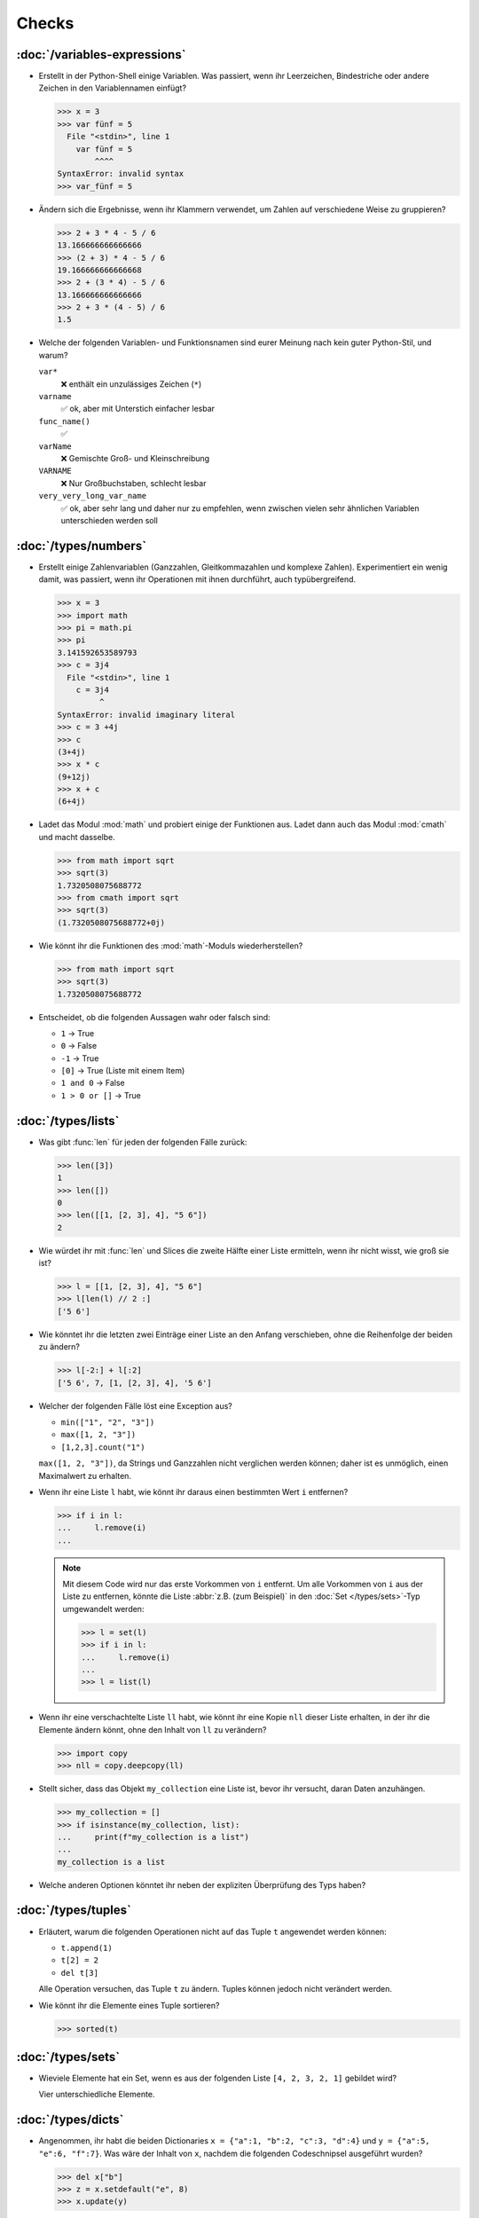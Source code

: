 Checks
======

:doc:`/variables-expressions`
-----------------------------

* Erstellt in der Python-Shell einige Variablen. Was passiert, wenn ihr
  Leerzeichen, Bindestriche oder andere Zeichen in den Variablennamen einfügt?

  .. blacken-docs:off

  .. code-block:: pycon

     >>> x = 3
     >>> var fünf = 5
       File "<stdin>", line 1
         var fünf = 5
             ^^^^
     SyntaxError: invalid syntax
     >>> var_fünf = 5

  .. blacken-docs:on

* Ändern sich die Ergebnisse, wenn ihr Klammern verwendet, um Zahlen auf
  verschiedene Weise zu gruppieren?

  .. code-block:: pycon

     >>> 2 + 3 * 4 - 5 / 6
     13.166666666666666
     >>> (2 + 3) * 4 - 5 / 6
     19.166666666666668
     >>> 2 + (3 * 4) - 5 / 6
     13.166666666666666
     >>> 2 + 3 * (4 - 5) / 6
     1.5

+ Welche der folgenden Variablen- und Funktionsnamen sind eurer Meinung nach
  kein guter Python-Stil, und warum?

  ``var*``
      ❌ enthält ein unzulässiges Zeichen (``*``)
  ``varname``
      ✅ ok, aber mit Unterstich einfacher lesbar
  ``func_name()``
      ✅
  ``varName``
      ❌ Gemischte Groß- und Kleinschreibung
  ``VARNAME``
      ❌ Nur Großbuchstaben, schlecht lesbar
  ``very_very_long_var_name``
      ✅ ok, aber sehr lang und daher nur zu empfehlen, wenn zwischen vielen
      sehr ähnlichen Variablen unterschieden werden soll

:doc:`/types/numbers`
---------------------

* Erstellt einige Zahlenvariablen (Ganzzahlen, Gleitkommazahlen und komplexe
  Zahlen). Experimentiert ein wenig damit, was passiert, wenn ihr Operationen
  mit ihnen durchführt, auch typübergreifend.

  .. blacken-docs:off

  .. code-block:: pycon

     >>> x = 3
     >>> import math
     >>> pi = math.pi
     >>> pi
     3.141592653589793
     >>> c = 3j4
       File "<stdin>", line 1
         c = 3j4
              ^
     SyntaxError: invalid imaginary literal
     >>> c = 3 +4j
     >>> c
     (3+4j)
     >>> x * c
     (9+12j)
     >>> x + c
     (6+4j)

  .. blacken-docs:on

* Ladet das Modul :mod:`math` und probiert einige der Funktionen aus. Ladet dann
  auch das Modul :mod:`cmath` und macht dasselbe.

  .. code-block:: pycon

     >>> from math import sqrt
     >>> sqrt(3)
     1.7320508075688772
     >>> from cmath import sqrt
     >>> sqrt(3)
     (1.7320508075688772+0j)

* Wie könnt ihr die Funktionen des :mod:`math`-Moduls wiederherstellen?

  .. code-block:: pycon

     >>> from math import sqrt
     >>> sqrt(3)
     1.7320508075688772

* Entscheidet, ob die folgenden Aussagen wahr oder falsch sind:

  * ``1`` → True
  * ``0`` → False
  * ``-1`` → True
  * ``[0]`` → True (Liste mit einem Item)
  * ``1 and 0`` → False
  * ``1 > 0 or []`` → True

:doc:`/types/lists`
-------------------

* Was gibt :func:`len` für jeden der folgenden Fälle zurück:

  .. code-block:: pycon

     >>> len([3])
     1
     >>> len([])
     0
     >>> len([[1, [2, 3], 4], "5 6"])
     2

* Wie würdet ihr mit :func:`len` und Slices die zweite Hälfte einer Liste
  ermitteln, wenn ihr nicht wisst, wie groß sie ist?

  .. code-block:: pycon

     >>> l = [[1, [2, 3], 4], "5 6"]
     >>> l[len(l) // 2 :]
     ['5 6']

* Wie könntet ihr die letzten zwei Einträge einer Liste an den Anfang
  verschieben, ohne die Reihenfolge der beiden zu ändern?

  .. code-block:: pycon

     >>> l[-2:] + l[:2]
     ['5 6', 7, [1, [2, 3], 4], '5 6']

* Welcher der folgenden Fälle löst eine Exception aus?

  * ``min(["1", "2", "3"])``
  * ``max([1, 2, "3"])``
  * ``[1,2,3].count("1")``

  ``max([1, 2, "3"])``, da Strings und Ganzzahlen nicht verglichen werden
  können; daher ist es unmöglich, einen Maximalwert zu erhalten.

* Wenn ihr eine Liste ``l`` habt, wie könnt ihr daraus einen bestimmten Wert
  ``i`` entfernen?

  .. code-block:: pycon

     >>> if i in l:
     ...     l.remove(i)
     ...

  .. note::
     Mit diesem Code wird nur das erste Vorkommen von ``i`` entfernt. Um alle
     Vorkommen von ``i`` aus der Liste zu entfernen, könnte die Liste
     :abbr:`z.B. (zum Beispiel)` in den :doc:`Set </types/sets>`-Typ umgewandelt
     werden:

     .. code-block:: pycon

        >>> l = set(l)
        >>> if i in l:
        ...     l.remove(i)
        ...
        >>> l = list(l)

* Wenn ihr eine verschachtelte Liste ``ll`` habt, wie könnt ihr eine Kopie
  ``nll`` dieser Liste erhalten, in der ihr die Elemente ändern könnt, ohne den
  Inhalt von ``ll`` zu verändern?

  .. code-block:: pycon

     >>> import copy
     >>> nll = copy.deepcopy(ll)

* Stellt sicher, dass das Objekt ``my_collection`` eine Liste ist, bevor ihr
  versucht, daran Daten anzuhängen.

  .. code-block:: pycon

     >>> my_collection = []
     >>> if isinstance(my_collection, list):
     ...     print(f"my_collection is a list")
     ...
     my_collection is a list

* Welche anderen Optionen könntet ihr neben der expliziten Überprüfung des Typs
  haben?

:doc:`/types/tuples`
--------------------

* Erläutert, warum die folgenden Operationen nicht auf das Tuple ``t``
  angewendet werden können:

  * ``t.append(1)``
  * ``t[2] = 2``
  * ``del t[3]``

  Alle Operation versuchen, das Tuple ``t`` zu ändern. Tuples können jedoch
  nicht verändert werden.

* Wie könnt ihr die Elemente eines Tuple sortieren?

  .. code-block:: pycon

     >>> sorted(t)

:doc:`/types/sets`
------------------

* Wieviele Elemente hat ein Set, wenn es aus der folgenden Liste
  ``[4, 2, 3, 2, 1]`` gebildet wird?

  Vier unterschiedliche Elemente.

:doc:`/types/dicts`
-------------------

* Angenommen, ihr habt die beiden Dictionaries ``x = {"a":1, "b":2, "c":3,
  "d":4}`` und ``y = {"a":5, "e":6, "f":7}``. Was wäre der Inhalt von ``x``,
  nachdem die folgenden Codeschnipsel ausgeführt wurden?

  .. code-block:: pycon

     >>> del x["b"]
     >>> z = x.setdefault("e", 8)
     >>> x.update(y)

  .. code-block:: pycon

     >>> x = {"a": 1, "b": 2, "c": 3, "d": 4}
     >>> y = {"a": 5, "e": 6, "f": 7}
     >>> del x["b"]
     >>> z = x.setdefault("e", 8)
     >>> x.update(y)
     >>> x
     {'a': 5, 'c': 3, 'd': 4, 'e': 6, 'f': 7}

* Welcher der folgenden Ausdrücke kann ein Schlüssel eines Dictionary sein:
  ``1``; ``"Veit"``; ``("Veit", [1])``; ``[("Veit", [1])]``; ``["Veit"]``;
  ``("Veit", "Tim", "Monique")``

  .. code-block:: pycon

     >>> d = {}
     >>> d[1] = None
     >>> d["Veit"] = None
     >>> d[("Veit", [1])]
     Traceback (most recent call last):
       File "<stdin>", line 1, in <module>
     TypeError: unhashable type: 'list'
     >>> d[["Veit"]] = None
     Traceback (most recent call last):
       File "<stdin>", line 1, in <module>
     TypeError: unhashable type: 'list'
     >>> d[("Veit", "Tim", "Monique")] = None

* Ihr könnt ein :doc:`Dictionary </types/dicts>` verwenden, und das wie ein
  Tabelle einer Tabellenkalkulation verwenden, indem ihr :doc:`/types/tuples`
  als Schlüssel Zeilen- und Spaltenwerte verwendet. Schreibt Beispielcode, um
  Werte hinzuzufügen und wieder abzufragen.

  .. code-block:: pycon

     >>> sheet = {}
     >>> sheet[("A", 0)] = 1
     >>> sheet[("A", 1)] = 2
     >>> sheet[("B", 0)] = 3
     >>> sheet[("B", 1)] = 4
     >>> print(sheet[("A", 1)])
     2

:doc:`/types/strings/index`
---------------------------

* Könnt ihr :abbr:`z.B. (zum Beispiel)` eine Zeichenkette mit einer ganzen Zahl
  addieren oder multiplizieren, oder mit einer Gleitkommazahl oder einer
  komplexen Zahl?

  .. code-block:: pycon

     >>> x = 3
     >>> c = 3 + 4j
     >>> snake = "🐍"
     >>> x + snake
     Traceback (most recent call last):
       File "<stdin>", line 1, in <module>
     TypeError: unsupported operand type(s) for +: 'int' and 'str'
     >>> x * snake
     '🐍🐍🐍'
     >>> c + snake
     Traceback (most recent call last):
       File "<stdin>", line 1, in <module>
     TypeError: unsupported operand type(s) for +: 'complex' and 'str'
     >>> c * snake
     Traceback (most recent call last):
       File "<stdin>", line 1, in <module>
     TypeError: can't multiply sequence by non-int of type 'complex'

* Wie könnt ihr eine Überschrift wie ``variables and expressions`` so abändern,
  dass sie statt Leerzeichen Bindestriche  enthält und so besser als Dateinamen
  verwendet werden kann?

  .. code-block:: pycon

     >>> ve = "variables and expressions"
     >>> "-".join(ve.split())
     'variables-and-expressions'

* Welche der folgenden Zeichenketten können nicht in Zahlen umgewandelt werden
  und warum?

  .. blacken-docs:off

  .. code-block:: pycon

     >>> int("1e2")
     Traceback (most recent call last):
       File "<stdin>", line 1, in <module>
     ValueError: invalid literal for int() with base 10: '1e2'
     >>> int(1e+2)
     100
     >>> int("1+2")
     Traceback (most recent call last):
       File "<stdin>", line 1, in <module>
     ValueError: invalid literal for int() with base 10: '1+2'
     >>> int("+2")
     2

  .. blacken-docs:on

* Wenn ihr überprüfen wollt, ob eine Zeile mit ``.. note::`` beginnt, welche
  Methode würdet ihr verwenden? Gibt es auch noch andere Möglichkeiten?

  .. code-block:: pycon

     >>> x.startswith(".. note::")
     True
     >>> x[:9] == ".. note::"
     True

* Angenommen, ihr habt eine Zeichenkette mit Ausrufezeichen, Anführungszeichen
  und Zeilenumbrruch. Wie können diese aus der Zeichenkette entfernt werden?

  .. code-block:: pycon

     >>> hipy = "„Hello Pythonistas!“\n"
     >>> hipy.strip("„“!\n")
     'Hello Pythonistas'

* Wie könnt ihr **alle** Leerräume und Satzzeichen aus einer Zeichenfolge in
  einen Bindestrich (``-``) ändern?

  .. code-block:: pycon

     >>> from string import punctuation, whitespace
     >>> chars = punctuation + whitespace
     >>> subs = str.maketrans(chars, len(chars) * "-")
     >>> hipy = "Hello Pythonistas!\n"
     >>> hipy.translate(subs)
     'Hello-Pythonistas--'

* Welchen regulären Ausdruck würdet ihr verwenden, um Zeichenfolgen zu finden,
  die die Zahlen zwischen -3 und +3 darstellen?

  ``r"-?[0-3]"`` oder ``r"-{0,1}[0-3]"``

  ``?``
      ist ein Quantifizierer für ein oder kein Vorkommen.

* Welchen regulären Ausdruck würdet ihr verwenden, um Hexadezimalwerte zu
  finden?

  ``r"0[xX][0-9a-fA-F]+"``
      entspricht einem Ausdruck, der mit ``0`` beginnt, gefolgt von einem
      kleinen oder großen ``x``, gefolgt von einem oder mehreren Zeichen in den
      Bereichen ``0-9``, ``a-f`` oder ``A-F``.

:doc:`/types/files`
-------------------

* Verwendet die Funktionen des :mod:`python3:os`-Moduls, um einen Pfad zu einer
  Datei namens :file:`example.log` zu nehmen und einen neuen Dateipfad im selben
  Verzeichnis für eine Datei namens :file:`example.log1` zu erstellen.

  .. code-block:: pycon

     >>> import os
     >>> path = os.path.abspath("example.log")
     >>> print(path)
     /Users/veit/python-basics-tutorial-de/example.log
     >>> new_path = f"{path}2"
     >>> print(new_path)
     /Users/veit/python-basics-tutorial-de/example.log2

* Welche Bedeutung hat das Hinzufügen von ``b`` als Parameter von
  :func:`python3:open`?

  Dadurch wird die Datei im Binärmodus geöffnet, :abbr:`d.h. (das heißt)` es
  werden Bytes und keine Zeichen gelesen und geschrieben.

* Öffnet eine Datei :file:`my_file.txt` und fügt zusätzlichen Text am Ende der
  Datei ein. Welchen Befehl würdet ihr verwenden, um :file:`my_file.txt` zu
  öffnen? Welchen Befehl würdet ihr verwenden, um die Datei erneut zu öffnen und
  von Anfang an zu lesen?

  .. code-block:: pycon

     >>> with open("my_file", "a") as f:
     ...     f.write("Hi, Pythinistas!\n")
     ...
     17
     >>> with open("my_file") as f:
     ...     print(f.readlines())
     ...
     ['Hi, Pythinistas!\n', 'Hi, Pythinistas!\n']

* Welche Anwendungsfälle könnt ihr euch vorstellen, in denen das
  :mod:`python3:struct`-Modul für das Lesen oder Schreiben von Binärdaten
  nützlich wäre?

  * beim Lesen und Schreiben einer Binärdatei
  * beim Lesen von einer externen Schnittstelle, wobei die Daten genau so
    gespeichert werden sollen, wie sie übermittelt wurden

* Warum könnte :doc:`pickle <python3:library/pickle>` für die folgenden
  Anwendungsfälle geeignet sein oder auch nicht:

  #. Speichern einiger Zustandsvariablen von einem Durchlauf zum nächsten ✅
  #. Aufbewahren von Auswertungsergebnissen ❌, da Pickle abhängig von der
     jeweiligen Python-Version sind
  #. Speichern von Benutzernamen und Passwörtern ❌, da Pickle nicht sicher sind
  #. Speichern eines großen Wörterbuchs mit englischen Begriffen ❌, da der
     gesamte Pickle in den Speicher geladen werden müsste

* Wenn ihr euch die `Manpage für das wc-Dienstprogramm
  <https://linux.die.net/man/1/wc>`_ anseht, seht ihr zwei
  Befehlszeilenoptionen:

  ``-c``
      zählt die Bytes in der Datei
  ``-m``
      zählt die Zeichen, die im Falle einiger Unicode-Zeichen zwei oder mehr
      Bytes lang sein können

  Außerdem sollte unser Modul, wenn eine Datei angegeben wird, aus dieser Datei
  lesen und sie verarbeiten, aber wenn keine Datei angegeben wird, sollte es aus
  ``stdin`` lesen und verarbeiten.

  .. seealso::
     :ref:`_wcargv_stdin.py <wcargv_stdin>`

* Wenn ein Kontext-Manager in einem Skript verwendet wird, das mehrere Dateien
  liest und/oder schreibt, welche der folgenden Ansätze wäre eurer Meinung nach
  am besten?

  #. Legt das gesamte Skript in einen Block, der von einer ``with``-Anweisung
     verwaltet wird.
  #. Verwendet eine ``with``-Anweisung für alle Lesevorgänge und eine weitere
     für alle Schreibvorgänge.
  #. Verwendet jedes Mal eine ``with``-Anweisung, wenn ihr eine Datei lest oder
     schreibt, :abbr:`d.h. (das heißt)` für jede Zeile.
  #. Verwendet für jede Datei, die ihr lest oder schreibt, eine
     ``with``-Anweisung.

  Wahrscheinlich ist 4. der beste Ansatz, da ein Teil der Aufgabe des
  Kontextmanagers beim Dateizugriff darin besteht, sicherzustellen, dass eine
  Datei geschlossen ist.

* Archiviert :file:`*.txt`-Dateien aus dem aktuellen Verzeichnis im Verzeichnis
  :file:`archive` als :file:`*.zip`-Dateien mit dem aktuellen Datum als
  Dateiname.

  * Welche Module benötigt ihr hierfür?

    :mod:`python3:datetime`, :mod:`python3:pathlib` und :mod:`python3:zipfile`.

  * Schreibt eine mögliche Lösung.

    .. code-block:: pycon
       :linenos:

       >>> import datetime
       >>> import pathlib
       >>> import zipfile
       >>> file_pattern = "*.txt"
       >>> archive_path = "archive"
       >>> today = f"{datetime.date.today():%Y-%m-%d}"
       >>> cur_path = pathlib.Path(".")
       >>> paths = cur_path.glob(file_pattern)
       >>> zip_path = cur_path.joinpath(archive_path, today + ".zip")
       >>> zip_file = zipfile.ZipFile(str(zip_path), "w")
       >>> for path in paths:
       ...     zip_file.write(str(path))
       ...     path.unlink()
       ...

    Zeile 9
        erstellt den Pfad zur ZIP-Datei im Archivverzeichnis.
    Zeile 10
        öffnet das neue ZIP-Dateiobjekt zum Schreiben; :func:`str` wird
        benötigt, um einen Pfad in eine Zeichenkette umzuwandeln.
    Zeile 12
        schreibt die aktuelle Datei in die Zip-Datei.
    Zeile 13
        entfernt die aktuelle Datei aus dem Arbeitsverzeichnis.

:doc:`/input`
-------------

* Wie könnt ihr mit der :func:`input`-Funktion String- und Integer-Werte
  erhalten?

  .. code-block:: pycon

     >>> year_birth = input("Geburtsjahr: ")
     Geburtsjahr: 1964
     >>> type(year_birth)
     <class 'str'>
     >>> year_birth = int(input("Geburtsjahr: "))
     Geburtsjahr: 1964
     >>> type(year_birth)
     <class 'int'>

* Wie wirkt es sich aus, wenn ihr :func:`int` nicht verwendet um den Aufruf von
  :func:`input` für Integer-Eingaben zu verwenden?

  .. code-block:: pycon

     >>> import datetime
     >>> current = datetime.datetime.now()
     >>> year = current.year
     >>> year_birth = input("Geburtsjahr? ")
     Geburtsjahr? 1964
     >>> age = year - year_birth
     Traceback (most recent call last):
       File "<stdin>", line 1, in <module>
     TypeError: unsupported operand type(s) for -: 'int' and 'str'

* Könnt ihr den Code so abändern, dass er eine Fließkommazahl akzeptiert?

  .. code-block:: pycon

     >>> import datetime
     >>> current = datetime.datetime.now()
     >>> year = current.year
     >>> year_birth = float(input("Geburtsjahr: "))
     Geburtsjahr: 1964
     >>> type(year_birth)
     <class 'float'>

* Was passiert, wenn ihr einen *falschen* Werttyp eingebt?

  .. code-block:: pycon

     >>> import datetime
     >>> current = datetime.datetime.now()
     >>> year = current.year
     >>> year_birth = int(input("Geburtsjahr: "))
     Geburtsjahr: Schaltjahr
     Traceback (most recent call last):
       File "<stdin>", line 1, in <module>
     ValueError: invalid literal for int() with base 10: 'Schaltjahr'

* Schreibt den Code, um für drei User jeweils nach Namen und Alter zu fragen.
  Nachdem die Werte eingegeben wurden, fragt nach einem der Namen und gebt das
  zugehörige Alter aus.

  .. code-block:: pycon

     >>> personal_data = {}
     >>> for i in range(3):
     ...     name = input("Name? ")
     ...     age = int(input("Age? "))
     ...     personal_data[name] = age
     ...
     Name? Veit
     Age? 60
     Name? Tim
     Age? 35
     Name? Monique
     Age? 37
     >>> who = input("Who? ")
     Who? Veit
     >>> print(personal_data[who])
     60

:doc:`/control-flows/loops`
---------------------------

* Entfernt aus der Liste ``x = [ -2, -1, 0, 1, 2, 3]``, alle negativen Zahlen.

  .. code-block:: pycon

     >>> x = [-2, -1, 0, 1, 2, 3]
     >>> pos = []
     >>> for i in x:
     ...     if i >= 0:
     ...         pos.append(i)
     ...
     >>> pos
     [0, 1, 2, 3]

* Welche List-Comprehension würdet ihr verwenden, um zum selben Ergebnis zu
  kommen?

  .. code-block:: pycon

     >>> x = [-2, -1, 0, 1, 2, 3]
     >>> pos = [i for i in x if i >= 0]
     >>> pos
     [0, 1, 2, 3]

* Wie würdet ihr die Gesamtzahl der negativen Zahlen in der Liste ``[-[1, 0, 1],
  [-1, 1, 3], [-2, 0, 2]]`` zählen?

  .. code-block:: pycon

     >>> x = [[-1, 0, 1], [-1, 1, 3], [-2, 0, 2]]
     >>> neg = 0
     >>> for row in x:
     ...     for col in row:
     ...         if col < 0:
     ...             neg += 1
     ...
     >>> neg
     3

* Erstellt einen Generator, der nur ungerade Zahlen von 1 bis 10 liefert.

  .. tip::
     Eine Zahl ist ungerade, wenn bei der Division durch 2 ein Rest übrig
     bleibt; also wenn ``% 2`` wahr ist.

  .. code-block:: pycon

     >>> x = (x for x in range(10) if x % 2)
     >>> for i in x:
     ...     print(i)
     ...
     1
     3
     5
     7
     9

* Schreibt ein :doc:`Dict </types/dicts>` mit den Kantenlängen und Volumen von
  Würfeln.

  .. code-block:: pycon

     >>> {x: x**3 for x in range(1, 5)}
     {1: 1, 2: 8, 3: 27, 4: 64}

:doc:`/control-flows/exceptions`
--------------------------------

* Schreibt  Code, der zwei Zahlen erhält und die erste Zahl durch die zweite
  dividiert. Prüft, ob der :class:`python3:ZeroDivisionError` auftritt, wenn die
  zweite Zahl ``0`` ist, und fangt diese ab.

  .. code-block:: pycon

     >>> x = int(input("Please enter an integer: "))
     Please enter an integer: 7
     >>> y = int(input("Please enter an integer: "))
     Please enter an integer: 6
     >>> try:
     ...     z = x / y
     ... except ZeroDivisionError as e:
     ...     print("It cannot be divided by 0!")
     ...
     >>> z
     1.1666666666666667
     >>> y = int(input("Please enter an integer: "))
     Please enter an integer: 0
     >>> try:
     ...     print("It cannot be divided by 0!")
     ... except ZeroDivisionError as e:
     ...     print("It cannot be divided by 0!")
     ...
     It cannot be divided by 0!

* Wenn :class:`MyError` von :class:`Exception` erbt, was ist dann der
  Unterschied zwischen ``except Exception as e`` und ``except MyError as e``?

  Die erste fängt jede Ausnahme ab, die von :class:`Exception` erbt, während die
  zweite nur :class:`MyError`-Ausnahmen abfängt.

* Schreibt ein einfaches Programm, das eine Zahl erhält und dann die Anweisung
  :func:`assert` verwendet, um eine :class:`python3:Exception` auszulösen, wenn
  die Zahl ``0`` ist.

  .. code-block:: pycon

     >>> x = int(input("Please enter an integer that is not zero: "))
     Please enter an integer that is not zero: 0
     >>> assert x != 0, "The integer must not be zero."
     Traceback (most recent call last):
       File "<stdin>", line 1, in <module>
     AssertionError: The integer must not be zero.

* Schreibt eine benutzerdefinierte Ausnahme :class:`Outliers`, die eine
  :class:`Exception` auslöst, wenn die Variable ``x`` größer oder kleiner als
  ``3`` ist?

  .. code-block:: pycon

     >>> class Outliers(Exception):
     ...     pass
     ...
     >>> x = -4
     >>> if abs(x) > 3:
     ...     raise Outliers(f"The value {x} is an outlier")
     ...
     Traceback (most recent call last):
       File "<stdin>", line 2, in <module>
     Outliers: The value -4 is an outlier

* Handelt es sich bei der Überprüfung, ob ein Objekt eine Liste ist
  (:ref:`Check: Listen <check-list>`) um eine Programmierung im Stil von
  :abbr:`LBYL (look before you leap)` oder :abbr:`EAFP (easier to ask
  forgiveness than permission)`?

  Das ist :abbr:`LBYL (look before you leap)`-Programmierung. Erst wenn ihr
  :func:`append` einem ``try... except``-Block packt und
  :class:`TypeError`-Exceptions abfangt, wird es etwas mehr :abbr:`EAFP (easier
  to ask forgiveness than permission)`.

:doc:`/functions/params`
------------------------

* Schreibt eine Funktion, die eine beliebige Anzahl von unbenannten Argumenten
  annehmen und deren Werte in umgekehrter Reihenfolge ausgeben kann?

  .. code-block:: pycon

     >> def my_func(*params):
     ...     for i in reversed(params):
     ...         print(i)
     ...
     >>> my_func(1, 2, 3, 4)
     4
     3
     2
     1

:doc:`/functions/variables`
---------------------------

* Angenommen, ``x = 1``, welchen Wert hat ``x`` nach der Ausführung von
  ``func()`` und ``gfunc()``?

  .. code-block:: pycon

     >>> x = 1
     >>> def func():
     ...     x = 2
     ...
     >>> def gfunc():
     ...     global x
     ...     x = 3
     ...
     >>> func()
     >>> x
     1
     >>> gfunc()
     >>> x
     3

:doc:`/modules/index`
---------------------

* Wenn ihr ein Modul :mod:`my_math` erstellt habt, das eine Funktion
  :func:`divide` enthält, welche Möglichkeiten gibt es, diese Funktion zu
  importieren und dann zu verwenden? Was sind die Vor- und Nachteile der
  einzelnen Möglichkeiten?

  .. code-block:: pycon

     >>> import my_math
     >>> my_math.divide(..., ...)

  .. code-block:: pycon

     >>> from my_math import divide
     >>> divide(..., ...)

  Die erste Lösung wird oft bevorzugt, da es keinen Konflikt zwischen den
  Bezeichnern in :mod:`my_math` und dem importierenden Namespace geben wird.
  Diese Lösung ist jedoch ein wenig aufwändiger.

* Eine Variable ``min`` ist im Modul :mod:`scope.py` enthalten. In welchem der
  folgenden Kontexte kann ``min`` verwendet werden?

  #. Mit dem Modul selbst
  #. Innerhalb der Funktion :func:`scope` des Moduls
  #. Innerhalb eines Skripts, das das Modul :mod:`scope.py` importiert hat

  1. und 2., aber nicht 3.

* Packt die Funktionen, die ihr am Ende von :doc:`/functions/decorators`
  erstellt habt, als eigenständiges Modul. Dabei soll die Funktionen zunächst
  lediglich von einem anderen Skript aus vollständig nutzbar sein.

  .. literalinclude:: example_mod.py
     :caption: example_mod.py
     :name: example_mod.py
     :language: python

  .. literalinclude:: my_script.py
     :caption: my_script.py
     :name: my_script.py
     :language: python

* Macht euer Modul ausführbar.

  .. literalinclude:: example_mod2.py
     :diff: example_mod.py
     :language: python

.. _wcargv_stdin:

* Schreibt eure Version des :mod:`wc`-Dienstprogramms so um, dass es sowohl die
  Unterscheidung zwischen Bytes und Zeichen als auch die Möglichkeit, aus
  Dateien und von der Standardeingabe zu lesen, implementiert.

  .. literalinclude:: /modules/wcargv_stdin.py
     :diff: /modules/wcargv.py

:doc:`/oop/classes`
-------------------

* Schreibt eine :class:`Triangle`-Klasse, die auch die Fläche berechnen kann.

  .. code-block:: python

     class Triangle:
         def __init__(self, width, height):
             self.width = width
             self.height = height

         def area(self):
             return 0.5 * self.width * self.height

:doc:`/oop/methods`
-------------------

* Schreibt eine Klassenmethode, die ähnlich wie :func:`circumferences` ist, aber
  die Gesamtfläche aller Kreise zurückgibt.

  .. code-block:: python

     def area(self):
         return self.diameter**2 / 4 * self.__class__.pi


     @classmethod
     def areas(cls):
         """Class method to sum all areas."""
         careasum = 0
         for c in cls.circles:
             careasum = careasum + c.area()
         return careasum

:doc:`/oop/inheritance`
-----------------------

* Schreibt den Code für eine :class:`Triangle`-Klasse um, sodass sie von
  :class:`Form` erbt.

  .. code-block:: pycon

     >>> class Form:
     ...     def __init__(self, x=0, y=0):
     ...         self.x = x
     ...         self.y = y
     ...
     >>> class Triangle(Form):
     ...     def __init__(self, width=1, height=1, x=0, y=0):
     ...         super().__init__(x, y)
     ...         self.length = length
     ...         self.height = height
     ...

* Wie würdet ihr den Code schreiben, um eine Methode :func:`area` für die Klasse
  :class:`Triangle` hinzuzufügen? Sollte die Methode :func:`area` in die
  Basisklasse :class:`Form` verschoben und an :class:`Circle`, :class:`Square`
  und :class:`Triangle` vererbt werden? Welche Probleme würde diese Änderung
  verursachen?

  Es ist sinnvoll, die :func:`area`-Methode in eine :class:`Triangle`-Klasse zu
  packen; aber sie in :class:`Form` zu packen, wäre nicht sehr hilfreich, weil
  verschiedene Typen von :class:`Form` ihre eigenen Berechnungen der Fläche
  haben. Jede abgeleitete Form würde ohnehin die Basismethode :func:`area`
  überschreiben.

:doc:`/oop/types`
-----------------

* Was wäre der Unterschied zwischen der Verwendung von :func:`type` und
  :func:`isinstance` in :ref:`Check: Listen <check-list>`?

  Mit :func:`type` würdet ihr nur Listen erhalten, nicht aber Instanzen von
  Listen.

:doc:`/oop/private`
-------------------

* Ändert den Code der Klasse :class:`Triangle`, um die Dimensionsvariablen
  privat zu machen. Welche Einschränkung wird diese Änderung für die Verwendung
  der Klasse mit sich bringen?

  .. code-block:: pycon

     >>> class Triangle:
     ...     def __init__(self, x, y):
     ...         self.__x = x
     ...         self.__y = y
     ...

  Die Dimensionsvariablen sind außerhalb der Klasse nicht mehr über ``.x`` und
  ``.y`` verfügbar.

* Aktualisiert die Dimensionen der Klasse :class:`Triangle`, damit sie
  Eigenschaften mit Gettern und Settern sind, die keine negativen Größen
  zulassen.

  .. code-block:: pycon

     >>> class Triangle:
     ...     def __init__(self, x, y):
     ...         self.__x = x
     ...         self.__y = y
     ...     @property
     ...     def x(self):
     ...         return self.__x
     ...     @x.setter
     ...     def x(self, new_x):
     ...         if new_x >= 0:
     ...             self.__x = new_x
     ...     @property
     ...     def y(self):
     ...         return self.__y
     ...     @y.setter
     ...     def y(self, new_y):
     ...         if new_y >= 0:
     ...             self.__y = new_y
     ...
     >>> t1 = Triangle(-2, 2)
     Traceback (most recent call last):
       File "<stdin>", line 1, in <module>
       File "<stdin>", line 6, in __init__
     ValueError: The number must be greater or equal to zero.
     >>> t1 = Triangle(2, 2)
     >>> t1.x = -2
     Traceback (most recent call last):
       File "<stdin>", line 1, in <module>
       File "<stdin>", line 13, in x
     ValueError: The number must be greater or equal to zero.
     >>> t1.x = 3
     >>> t1.x
     3

:doc:`/packs/distribution`
--------------------------

* Wenn ihr ein Paket für eine Aufgabenverwaltung erstellen wollt, das die
  Aufgaben in eine Datenbank schreibt und über ein Python-:abbr:`API (engl.:
  Application Programming Interface)` und eine Befehlszeilenschnittstelle
  (:abbr:`CLI (engl.: Command-Line Interface)` bereitstellt, wie würdet ihr die
  Dateien strukturieren?

  Das Paket führt drei Arten von Aktionen durch:

  * Zugriffe auf die Datenbank
  * Bereitstellen einer Python-API
  * Bereitstellen einer Befehlszeilenschnittstelle

  .. code-block:: console

     ├── README.rst
     ├── pyproject.toml
     └── src
         └── items
             ├── __init__.py
             ├── api.py
             ├── cli.py
             └── db.py

* Überlegt euch, wie ihr die oben genannten Aufgaben erledigen wollt. Welche
  Bibliotheken und Module fallen euch ein, die diese Aufgabe erfüllen könnten?
  Skizziert den Code für die Module der Python-API, der
  Befehlszeilenschnittstelle und der Datenbankanbindung.

  Ich würde in :file:`src/items/db.py` eine :class:`DB`-Klasse für die
  Kommunikation mit der Datenbank erstellen, im folgenden Beispiel zu `tinydb
  <https://tinydb.readthedocs.io/en/latest/>`_:

  .. code-block:: python

     import tinydb


     class DB:
         def __init__(self, db_path, db_file_prefix):
             self._db = tinydb.TinyDB(
                 db_path / f"{db_file_prefix}.json", create_dirs=True
             )

         def create(self, item: dict):
             """Create an item

             Returns:
                 id: The items id.
             """

             return id

         def read(self, id: int):
             """Reads an item.

             Args:
                 id (int): The item id of an item.
             Returns:
                 item: The item object."""
             return item

         def update(self, id: int, mods):
             """Update an item in the database.

             Args:
                 id (int): The item id of an item.
                 mods (Item): The modifications to be made to this item.
             """
             self._db.update(changes, doc_ids=[id])

         def delete(self, id: int):
             """Deletes an item in the database.

             Args:
                 id (int): The item id of an item.
             """
             self._db.remove(doc_ids=[id])

         def close(self):
             """Closes the database connection."""
             self._db.close()

  Dann würde ich in :file:`src/items/api` :func:`dataclass` verwenden, um eine
  :class:`Item`-Klasse zu erstellen:

  .. code-block:: python

     from dataclasses import dataclass, field


     @dataclass
     class Item:
         summary: str = None
         owner: str = None
         state: str = "todo"
         id: int = field(default=None, compare=False)


     class ItemsException(Exception):
         pass


     class ItemsDB:
         def __init__(self, db_path):
             self._db_path = db_path
             self._db = DB(db_path, ".items_db")

         def add_item(self, item: Item):
             return

         def get_item(self, item: Item):
             return

         def update_item(self, item: Item):
             return

         def delete_item(self, item: Item):
             return

         def close(self):
             self._db.close()

         def path(self):
             return self._db_path

  In :file:`src/items/__init__.py` werden dann :class:`ItemsException`
  :class:`Item` und  :class:`ItemsDB` bereitgestellt:

  .. code-block:: python

     from .api import ItemsException, Item, ItemsDB

  .. seealso::
     Ein vollständiges Beispiel findet ihr in `github.com/veit/items
     <https://github.com/veit/items/>`_.
